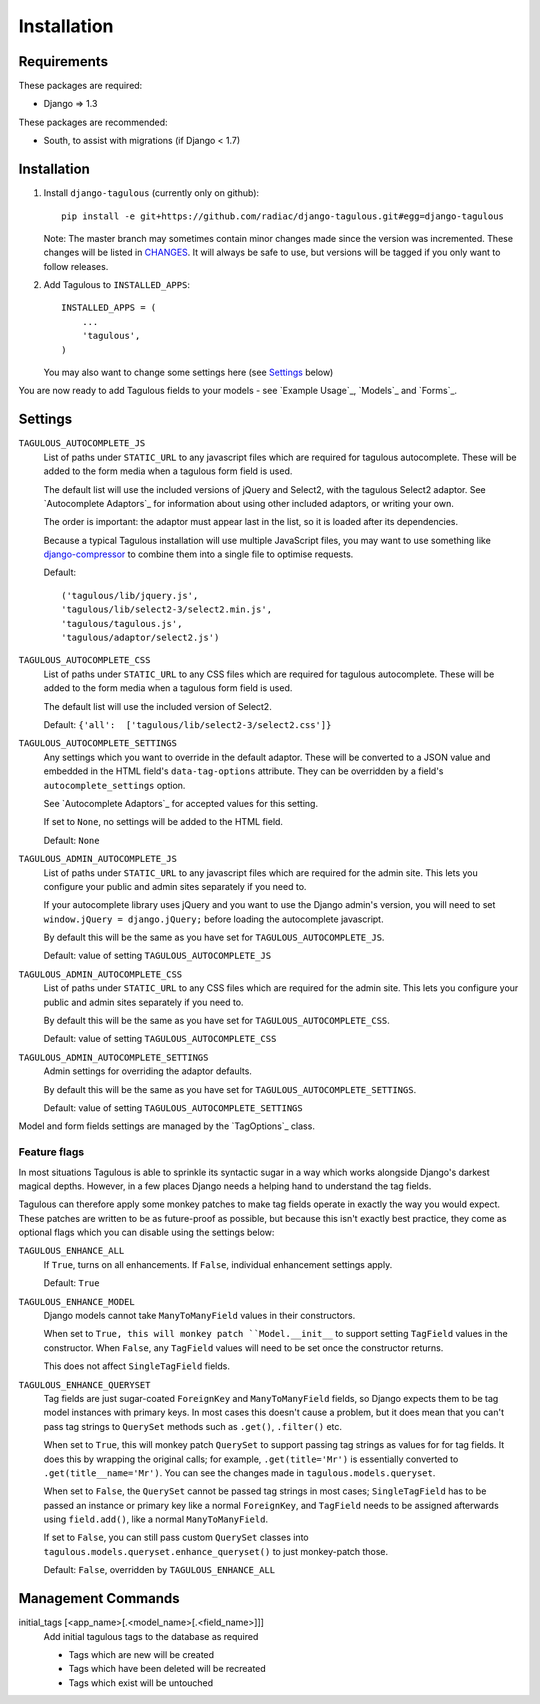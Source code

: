 .. _installation:

Installation
============

Requirements
------------

These packages are required:

* Django => 1.3

These packages are recommended:

* South, to assist with migrations (if Django < 1.7)


Installation
------------

1. Install ``django-tagulous`` (currently only on github)::

    pip install -e git+https://github.com/radiac/django-tagulous.git#egg=django-tagulous

   Note: The master branch may sometimes contain minor changes made since the
   version was incremented. These changes will be listed in
   `CHANGES <../CHANGES>`_. It will always be safe to use, but versions will be
   tagged if you only want to follow releases.

2. Add Tagulous to ``INSTALLED_APPS``::

    INSTALLED_APPS = (
        ...
        'tagulous',
    )

   You may also want to change some settings here (see `Settings`_ below)

You are now ready to add Tagulous fields to your models - see
`Example Usage`_, `Models`_ and `Forms`_.


Settings
--------

``TAGULOUS_AUTOCOMPLETE_JS``
    List of paths under ``STATIC_URL`` to any javascript files which are
    required for tagulous autocomplete. These will be added to the form media
    when a tagulous form field is used.
    
    The default list will use the included versions of jQuery and Select2,
    with the tagulous Select2 adaptor. See `Autocomplete Adaptors`_ for
    information about using other included adaptors, or writing your own.
    
    The order is important: the adaptor must appear last in the list, so it is
    loaded after its dependencies.
    
    Because a typical Tagulous installation will use multiple JavaScript files,
    you may want to use something like
    `django-compressor <http://django-compressor.readthedocs.org/en/latest/>`_
    to combine them into a single file to optimise requests.
    
    Default::
    
        ('tagulous/lib/jquery.js',
        'tagulous/lib/select2-3/select2.min.js',
        'tagulous/tagulous.js',
        'tagulous/adaptor/select2.js')

``TAGULOUS_AUTOCOMPLETE_CSS``
    List of paths under ``STATIC_URL`` to any CSS files which are required for
    tagulous autocomplete. These will be added to the form media when a
    tagulous form field is used.
    
    The default list will use the included version of Select2.
    
    Default: ``{'all':  ['tagulous/lib/select2-3/select2.css']}``

``TAGULOUS_AUTOCOMPLETE_SETTINGS``
    Any settings which you want to override in the default adaptor. These will
    be converted to a JSON value and embedded in the HTML field's
    ``data-tag-options`` attribute. They can be overridden by a field's
    ``autocomplete_settings`` option.
    
    See `Autocomplete Adaptors`_ for accepted values for this setting.
    
    If set to ``None``, no settings will be added to the HTML field.
    
    Default: ``None``

``TAGULOUS_ADMIN_AUTOCOMPLETE_JS``
    List of paths under ``STATIC_URL`` to any javascript files which are
    required for the admin site. This lets you configure your public and admin
    sites separately if you need to.
    
    If your autocomplete library uses jQuery and you want to use the Django
    admin's version, you will need to set ``window.jQuery = django.jQuery;``
    before loading the autocomplete javascript.
    
    By default this will be the same as you have set for
    ``TAGULOUS_AUTOCOMPLETE_JS``.
    
    Default: value of setting ``TAGULOUS_AUTOCOMPLETE_JS``

``TAGULOUS_ADMIN_AUTOCOMPLETE_CSS``
    List of paths under ``STATIC_URL`` to any CSS files which are required for
    the admin site. This lets you configure your public and admin sites
    separately if you need to.
    
    By default this will be the same as you have set for
    ``TAGULOUS_AUTOCOMPLETE_CSS``.
    
    Default: value of setting ``TAGULOUS_AUTOCOMPLETE_CSS``

``TAGULOUS_ADMIN_AUTOCOMPLETE_SETTINGS``
    Admin settings for overriding the adaptor defaults.
    
    By default this will be the same as you have set for
    ``TAGULOUS_AUTOCOMPLETE_SETTINGS``.
    
    Default: value of setting ``TAGULOUS_AUTOCOMPLETE_SETTINGS``

Model and form fields settings are managed by the `TagOptions`_ class.


Feature flags
~~~~~~~~~~~~~

In most situations Tagulous is able to sprinkle its syntactic sugar in a way
which works alongside Django's darkest magical depths. However, in a few places
Django needs a helping hand to understand the tag fields.

Tagulous can therefore apply some monkey patches to make tag fields operate in
exactly the way you would expect. These patches are written to be as
future-proof as possible, but because this isn't exactly best practice, they
come as optional flags which you can disable using the settings below:

.. _enhancements:

``TAGULOUS_ENHANCE_ALL``
    If ``True``, turns on all enhancements. If ``False``, individual
    enhancement settings apply.
    
    Default: ``True``

``TAGULOUS_ENHANCE_MODEL``
    Django models cannot take ``ManyToManyField`` values in their constructors.
    
    When set to ``True, this will monkey patch ``Model.__init__`` to support
    setting ``TagField`` values in the constructor. When ``False``, any
    ``TagField`` values will need to be set once the constructor returns.
    
    This does not affect ``SingleTagField`` fields.

``TAGULOUS_ENHANCE_QUERYSET``
    Tag fields are just sugar-coated ``ForeignKey`` and ``ManyToManyField`` fields,
    so Django expects them to be tag model instances with primary keys. In most
    cases this doesn't cause a problem, but it does mean that you can't pass
    tag strings to ``QuerySet`` methods such as ``.get()``, ``.filter()`` etc.
    
    When set to ``True``, this will monkey patch ``QuerySet`` to support
    passing tag strings as values for for tag fields. It does this by wrapping
    the original calls; for example, ``.get(title='Mr')`` is essentially
    converted to ``.get(title__name='Mr')``. You can see the changes made in
    ``tagulous.models.queryset``.

    When set to ``False``, the ``QuerySet`` cannot be passed tag strings in
    most cases; ``SingleTagField`` has to be passed an instance or primary
    key like a normal ``ForeignKey``, and ``TagField`` needs to be assigned
    afterwards using ``field.add()``, like a normal ``ManyToManyField``.
    
    If set to ``False``, you can still pass custom ``QuerySet`` classes into
    ``tagulous.models.queryset.enhance_queryset()`` to just monkey-patch those.
    
    Default: ``False``, overridden by ``TAGULOUS_ENHANCE_ALL``


Management Commands
-------------------

.. _initial_tags:

initial_tags [<app_name>[.<model_name>[.<field_name>]]]
    Add initial tagulous tags to the database as required
    
    * Tags which are new will be created
    * Tags which have been deleted will be recreated
    * Tags which exist will be untouched
      

